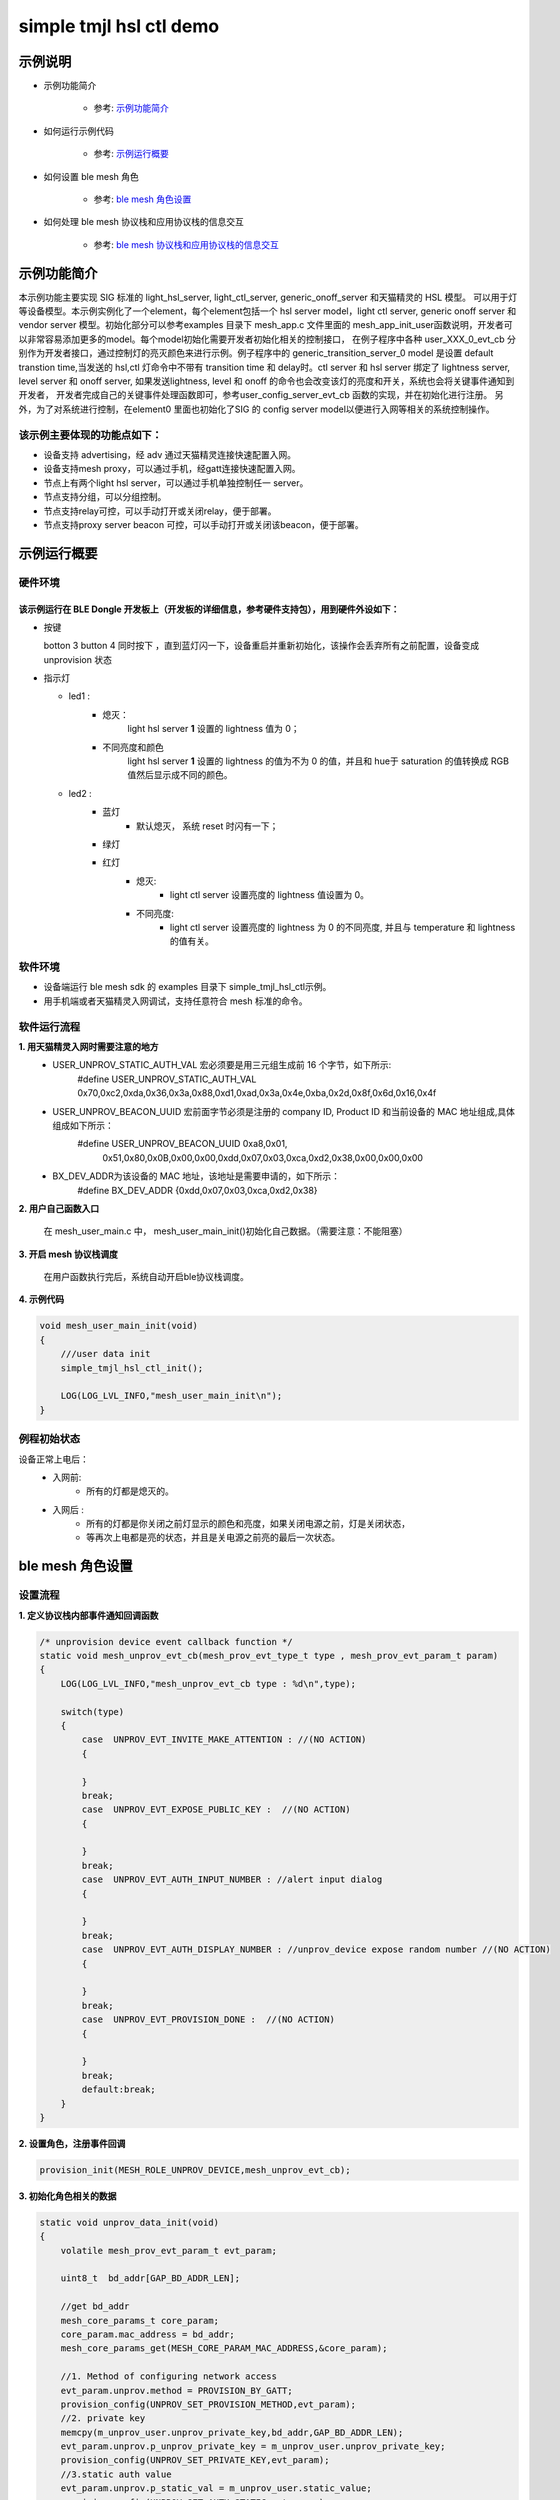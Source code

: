 ==============================================
simple tmjl hsl ctl demo
==============================================


示例说明
==============================================
* 示例功能简介

    * 参考:     `示例功能简介`_

* 如何运行示例代码

    * 参考:     `示例运行概要`_

* 如何设置 ble mesh 角色

    * 参考:     `ble mesh 角色设置`_

* 如何处理 ble mesh 协议栈和应用协议栈的信息交互

    * 参考:     `ble mesh 协议栈和应用协议栈的信息交互`_


_`示例功能简介`
==================
本示例功能主要实现 SIG 标准的 light_hsl_server, light_ctl_server, generic_onoff_server 和天猫精灵的 HSL 模型。
可以用于灯等设备模型。本示例实例化了一个element，每个element包括一个 hsl server model，light ctl server, 
generic onoff server 和 vendor server 模型。初始化部分可以参考examples 目录下 mesh_app.c 文件里面的
mesh_app_init_user函数说明，开发者可以非常容易添加更多的model。每个model初始化需要开发者初始化相关的控制接口，
在例子程序中各种 user_XXX_0_evt_cb 分别作为开发者接口，通过控制灯的亮灭颜色来进行示例。例子程序中的
generic_transition_server_0 model 是设置 default transtion time,当发送的 hsl,ctl 灯命令中不带有
transition time 和 delay时。ctl server 和 hsl server 绑定了 lightness server, level server 和 onoff server,
如果发送lightness, level 和 onoff 的命令也会改变该灯的亮度和开关，系统也会将关键事件通知到开发者， 
开发者完成自己的关键事件处理函数即可，参考user_config_server_evt_cb 函数的实现，并在初始化进行注册。
另外，为了对系统进行控制，在element0 里面也初始化了SIG 的 config server model以便进行入网等相关的系统控制操作。

该示例主要体现的功能点如下：
********************************

* 设备支持 advertising，经 adv 通过天猫精灵连接快速配置入网。

* 设备支持mesh proxy，可以通过手机，经gatt连接快速配置入网。


* 节点上有两个light hsl server，可以通过手机单独控制任一 server。


* 节点支持分组，可以分组控制。


* 节点支持relay可控，可以手动打开或关闭relay，便于部署。


* 节点支持proxy server beacon 可控，可以手动打开或关闭该beacon，便于部署。


_`示例运行概要`
===================

硬件环境
********************************
该示例运行在 BLE Dongle 开发板上（开发板的详细信息，参考硬件支持包），用到硬件外设如下：
_______________________________________________________________________________________________

* 按键

  botton 3  button 4 同时按下 ，直到蓝灯闪一下，设备重启并重新初始化，该操作会丢弃所有之前配置，设备变成unprovision 状态

* 指示灯

  * led1 :
       * 熄灭：
            light hsl server **1** 设置的 lightness 值为 0；
       * 不同亮度和颜色
            light hsl server **1** 设置的 lightness 的值为不为 0 的值，并且和 hue于 saturation 的值转换成
            RGB 值然后显示成不同的颜色。
  * led2 :
       * 蓝灯
                * 默认熄灭， 系统 reset 时闪有一下；
       * 绿灯
       * 红灯
                * 熄灭:
                    * light ctl server 设置亮度的 lightness 值设置为 0。
                * 不同亮度:
                    * light ctl server 设置亮度的 lightness 为 0 的不同亮度,
                      并且与 temperature 和 lightness 的值有关。

软件环境
********************************

* 设备端运行 ble mesh sdk 的 examples 目录下 simple_tmjl_hsl_ctl示例。
* 用手机端或者天猫精灵入网调试，支持任意符合 mesh 标准的命令。

软件运行流程
********************************
**1. 用天猫精灵入网时需要注意的地方**
    * USER_UNPROV_STATIC_AUTH_VAL 宏必须要是用三元组生成前 16 个字节，如下所示: 
        #define USER_UNPROV_STATIC_AUTH_VAL       0x70,0xc2,0xda,0x36,0x3a,0x88,0xd1,0xad,0x3a,0x4e,0xba,0x2d,0x8f,0x6d,0x16,0x4f
    * USER_UNPROV_BEACON_UUID 宏前面字节必须是注册的 company ID, Product ID 和当前设备的 MAC 地址组成,具体组成如下所示：
        #define  USER_UNPROV_BEACON_UUID          0xa8,0x01,\
                                                  0x51,\
                                                  0x80,0x0B,0x00,0x00,\
                                                  0xdd,0x07,0x03,0xca,0xd2,0x38,\
                                                  0x00,0x00,0x00  
    * BX_DEV_ADDR为该设备的 MAC 地址，该地址是需要申请的，如下所示：
        #define BX_DEV_ADDR {0xdd,0x07,0x03,0xca,0xd2,0x38}

**2. 用户自己函数入口**

   在 mesh_user_main.c 中， mesh_user_main_init()初始化自己数据。（需要注意：不能阻塞）

**3. 开启 mesh 协议栈调度**

   在用户函数执行完后，系统自动开启ble协议栈调度。

**4. 示例代码**

.. code:: c

    void mesh_user_main_init(void)
    {
        ///user data init
        simple_tmjl_hsl_ctl_init();

        LOG(LOG_LVL_INFO,"mesh_user_main_init\n");
    }

例程初始状态
********************************
设备正常上电后：
  * 入网前:
       * 所有的灯都是熄灭的。
  * 入网后 :
       * 所有的灯都是你关闭之前灯显示的颜色和亮度，如果关闭电源之前，灯是关闭状态，
       *     等再次上电都是亮的状态，并且是关电源之前亮的最后一次状态。



_`ble mesh 角色设置`
===================================================================================================================

设置流程
********************************
**1. 定义协议栈内部事件通知回调函数**

.. code:: c

    /* unprovision device event callback function */
    static void mesh_unprov_evt_cb(mesh_prov_evt_type_t type , mesh_prov_evt_param_t param)
    {
        LOG(LOG_LVL_INFO,"mesh_unprov_evt_cb type : %d\n",type);

        switch(type)
        {
            case  UNPROV_EVT_INVITE_MAKE_ATTENTION : //(NO ACTION)
            {

            }
            break;
            case  UNPROV_EVT_EXPOSE_PUBLIC_KEY :  //(NO ACTION)
            {

            }
            break;
            case  UNPROV_EVT_AUTH_INPUT_NUMBER : //alert input dialog
            {

            }
            break;
            case  UNPROV_EVT_AUTH_DISPLAY_NUMBER : //unprov_device expose random number //(NO ACTION)
            {

            }
            break;
            case  UNPROV_EVT_PROVISION_DONE :  //(NO ACTION)
            {

            }
            break;
            default:break;
        }
    }


**2. 设置角色，注册事件回调**

.. code:: c

    provision_init(MESH_ROLE_UNPROV_DEVICE,mesh_unprov_evt_cb);


**3. 初始化角色相关的数据**

.. code:: c

    static void unprov_data_init(void)
    {
        volatile mesh_prov_evt_param_t evt_param;

        uint8_t  bd_addr[GAP_BD_ADDR_LEN];

        //get bd_addr
        mesh_core_params_t core_param;
        core_param.mac_address = bd_addr;
        mesh_core_params_get(MESH_CORE_PARAM_MAC_ADDRESS,&core_param);

        //1. Method of configuring network access
        evt_param.unprov.method = PROVISION_BY_GATT;
        provision_config(UNPROV_SET_PROVISION_METHOD,evt_param);
        //2. private key
        memcpy(m_unprov_user.unprov_private_key,bd_addr,GAP_BD_ADDR_LEN);
        evt_param.unprov.p_unprov_private_key = m_unprov_user.unprov_private_key;
        provision_config(UNPROV_SET_PRIVATE_KEY,evt_param);
        //3.static auth value
        evt_param.unprov.p_static_val = m_unprov_user.static_value;
        provision_config(UNPROV_SET_AUTH_STATIC,evt_param);
        //4.dev_capabilities
        evt_param.unprov.p_dev_capabilities = &m_unprov_user.dev_capabilities;
        provision_config(UNPROV_SET_OOB_CAPS,evt_param);
        //5.adv beacon
        memcpy(m_unprov_user.beacon.dev_uuid,bd_addr,GAP_BD_ADDR_LEN);
        evt_param.unprov.p_beacon = &m_unprov_user.beacon;
        provision_config(UNPROV_SET_BEACON,evt_param);
    }

**4. 协议栈开始完整运行**

监听协议栈事件。。。。


_`ble mesh 协议栈和应用协议栈的信息交互`
==============================================

实现消息交互的处理函数
********************************

.. code:: c

    /* provision device event callback function */
    void user_config_server_evt_cb(config_server_evt_type_t type, config_server_evt_param_t*p_param)
  {
      LOG(LOG_LVL_INFO , "user_config_server_evt_cb=%d\n",type);
  
      switch(type)
      {
          case CONFIG_SERVER_EVT_RELAY_SET :
          {
          }
          case CONFIG_SERVER_EVT_APPKEY_ADD:
          {
              uint8_t status = 0;
              bind_appkey_to_model(&scene_server_0.model.base, 0, &status);
              bind_appkey_to_model(&scene_setup_server_0.model.base, 0, &status);
              bind_appkey_to_model(&generic_onpowerup_server_0.model.base, 0, &status);
              bind_appkey_to_model(&generic_onpowerup_setup_server_0.model.base, 0, &status);
              bind_appkey_to_model(&custom_vendor_server_0.model.base, 0, &status);
              bind_appkey_to_model(&custom_vendor_client_0.model.base, 0, &status);
              bind_appkey_to_model(&generic_level_server_0.model.base, 0, &status);
              bind_appkey_to_model(&light_ctl_server_0.model.base, 0, &status);
              bind_appkey_to_model(&light_ctl_setup_server_0.model.base, 0, &status);
              bind_appkey_to_model(&light_ctl_temperature_server_0.model.base, 0, &status);
              bind_appkey_to_model(&light_lightness_server_0.model.base, 0, &status);
              bind_appkey_to_model(&light_lightness_setup_server_0.model.base, 0, &status);
              bind_appkey_to_model(&light_hsl_server_0.model.base, 0, &status);
              bind_appkey_to_model(&light_hsl_setup_server_0.model.base, 0, &status);
              bind_appkey_to_model(&light_hsl_hue_server_0.model.base, 0, &status);
              bind_appkey_to_model(&light_hsl_saturation_server_0.model.base, 0, &status);
              bind_appkey_to_model(&health_server_0.model.base, 0, &status);
          }
          break;
          case CONFIG_SERVER_EVT_MODEL_SUBSCRIPTION_ADD:
          {
              config_model_subscription_add(scene_server_0.model.base.elmt, &scene_server_0.model.base, 0xc000);
              config_model_subscription_add(scene_setup_server_0.model.base.elmt, &scene_setup_server_0.model.base, 0xc000);
              config_model_subscription_add(generic_onpowerup_server_0.model.base.elmt, &generic_onpowerup_server_0.model.base, 0xc000);
              config_model_subscription_add(generic_onpowerup_setup_server_0.model.base.elmt, &generic_onpowerup_setup_server_0.model.base, 0xc000);
              config_model_subscription_add(custom_vendor_server_0.model.base.elmt, &custom_vendor_server_0.model.base, 0xc000);
              config_model_subscription_add(custom_vendor_client_0.model.base.elmt, &custom_vendor_client_0.model.base, 0xc000);
              config_model_subscription_add(generic_level_server_0.model.base.elmt, &generic_level_server_0.model.base, 0xc000);
              config_model_subscription_add(light_ctl_server_0.model.base.elmt, &light_ctl_server_0.model.base, 0xc000);
              config_model_subscription_add(light_ctl_setup_server_0.model.base.elmt, &light_ctl_setup_server_0.model.base, 0xc000);
              config_model_subscription_add(light_ctl_temperature_server_0.model.base.elmt, &light_ctl_temperature_server_0.model.base, 0xc000);
              config_model_subscription_add(light_lightness_server_0.model.base.elmt, &light_lightness_server_0.model.base, 0xc000);
              config_model_subscription_add(light_lightness_setup_server_0.model.base.elmt, &light_lightness_setup_server_0.model.base, 0xc000);
              config_model_subscription_add(light_hsl_server_0.model.base.elmt, &light_hsl_server_0.model.base, 0xc000);
              config_model_subscription_add(light_hsl_setup_server_0.model.base.elmt, &light_hsl_setup_server_0.model.base, 0xc000);
              config_model_subscription_add(light_hsl_hue_server_0.model.base.elmt, &light_hsl_hue_server_0.model.base, 0xc000);
              config_model_subscription_add(light_hsl_saturation_server_0.model.base.elmt, &light_hsl_saturation_server_0.model.base, 0xc000);
              config_model_subscription_add(health_server_0.model.base.elmt, &health_server_0.model.base, 0xc000);
              break;
          }
          default:break;
      }
  }

根据收到的事件，做相应处理或回复
********************************
.. code:: h

  /** Configuration server event type. */
  typedef enum
  {
      /** A new application key was added. */
      CONFIG_SERVER_EVT_APPKEY_ADD,
      /** An existing application key was updated. */
      CONFIG_SERVER_EVT_APPKEY_UPDATE,
      /** The publication paremeters for a given model was set. */
      CONFIG_SERVER_EVT_MODEL_PUBLICATION_SET,
      /** The given application key was deleted. */
      CONFIG_SERVER_EVT_APPKEY_DELETE,
      /** Secure network beacon parameters was set. */
      CONFIG_SERVER_EVT_BEACON_SET,
      /** A new default TTL value was set. */
      CONFIG_SERVER_EVT_DEFAULT_TTL_SET,
      /** Friendship parameters was set (not supported). */
      CONFIG_SERVER_EVT_FRIEND_SET,
      /** GATT proxy parameters was set (not supported). */
      CONFIG_SERVER_EVT_GATT_PROXY_SET,
      /** Key refresh phase was set. */
      CONFIG_SERVER_EVT_KEY_REFRESH_PHASE_SET,
      /** Publication to a virtual address for a given model was set. */
      CONFIG_SERVER_EVT_MODEL_PUBLICATION_VIRTUAL_ADDRESS_SET,
      /** A subscription was added to the given model. */
      CONFIG_SERVER_EVT_MODEL_SUBSCRIPTION_ADD,
      /** A subscription was deleted from the given model. */
      CONFIG_SERVER_EVT_MODEL_SUBSCRIPTION_DELETE,
      /** All subscriptions was deleted for the given model. */
      CONFIG_SERVER_EVT_MODEL_SUBSCRIPTION_DELETE_ALL,
      /** All subscriptions was overwritten by a new subscription for the given model. */
      CONFIG_SERVER_EVT_MODEL_SUBSCRIPTION_OVERWRITE,
      /** A subscription to a virtual address was added to the given model. */
      CONFIG_SERVER_EVT_MODEL_SUBSCRIPTION_VIRTUAL_ADDRESS_ADD,
      /** A subscription to a virtual address was removed from the given model. */
      CONFIG_SERVER_EVT_MODEL_SUBSCRIPTION_VIRTUAL_ADDRESS_DELETE,
      /** All subscriptions was overwritten by a new subscription to a virtual address for the given model. */
      CONFIG_SERVER_EVT_MODEL_SUBSCRIPTION_VIRTUAL_ADDRESS_OVERWRITE,
      /** Core network transmission parameters was set. */
      CONFIG_SERVER_EVT_NETWORK_TRANSMIT_SET,
      /** Core relay parameters was set. */
      CONFIG_SERVER_EVT_RELAY_SET,
      /** Low power node poll timeout was set (not supported). */
      CONFIG_SERVER_EVT_LOW_POWER_NODE_POLLTIMEOUT_SET,
      /** Heartbeat publication parameters was set. */
      CONFIG_SERVER_EVT_HEARTBEAT_PUBLICATION_SET,
      /** Heartbeat subscription parameters was set. */
      CONFIG_SERVER_EVT_HEARTBEAT_SUBSCRIPTION_SET,
      /** The given model was bound to a new application key. */
      CONFIG_SERVER_EVT_MODEL_APP_BIND,
      /** The given model was unbound from an application key. */
      CONFIG_SERVER_EVT_MODEL_APP_UNBIND,
      /** A new network key was added. */
      CONFIG_SERVER_EVT_NETKEY_ADD,
      /** A network key was deleted. */
      CONFIG_SERVER_EVT_NETKEY_DELETE,
      /** A network key was updated. */
      CONFIG_SERVER_EVT_NETKEY_UPDATE,
      /** The Node Identity was set (not supported). */
      CONFIG_SERVER_EVT_NODE_IDENTITY_SET,
      /** The node was reset, i.e., all mesh state cleared. */
      CONFIG_SERVER_EVT_NODE_RESET,
  }config_server_evt_type_t;

